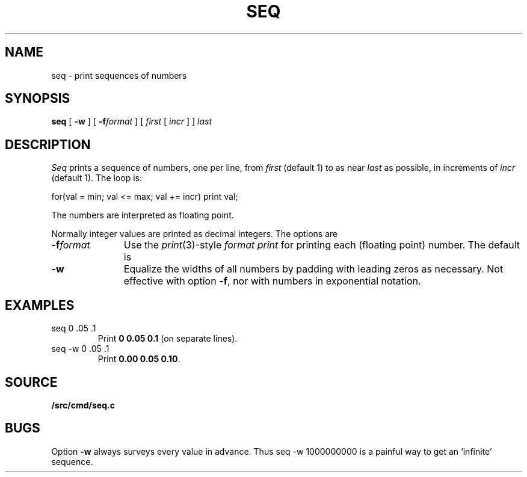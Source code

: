 .TH SEQ 1
.SH NAME
seq \- print sequences of numbers
.SH SYNOPSIS
.B seq
[
.B -w
]
[
.BI -f format
]
[
.I first
[
.I incr
]
]
.I last
.SH DESCRIPTION
.I Seq
prints a sequence of numbers, one per line, from
.I first
(default 1) to as near 
.I last
as possible, in increments of
.I incr
(default 1).
The loop is:
.sp
.EX
  for(val = min; val <= max; val += incr) print val;
.EE
.sp
The numbers are interpreted as floating point.
.PP
Normally integer values are printed as decimal integers.
The options are
.TP "\w'\fL-f \fIformat\fLXX'u"
.BI -f format
Use the 
.IR print (3)-style
.I format
.IR print
for printing each (floating point) number.
The default is 
.LR %g .
.TP
.B -w
Equalize the widths of all numbers by padding with
leading zeros as necessary.
Not effective with option
.BR -f ,
nor with numbers in exponential notation.
.SH EXAMPLES
.TP
.L
seq 0 .05 .1
Print
.BR "0 0.05 0.1" 
(on separate lines).
.TP
.L
seq -w 0 .05 .1
Print
.BR "0.00 0.05 0.10" .
.SH SOURCE
.B \*9/src/cmd/seq.c
.SH BUGS
Option
.B -w
always surveys every value in advance.
Thus
.L
seq -w 1000000000
is a painful way to get an `infinite' sequence.
